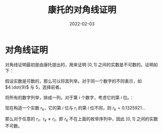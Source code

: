 #+title: 康托的对角线证明
#+date: 2022-02-03
#+hugo_tags: 数理逻辑

* 对角线证明
对角线证明最初是由康托提出的，用来证明 \([0, 1]\) 之间的实数是不可数的。证明如下：

假设实数是可数的，那么可以将其列举。对于同一个数字的不同表示，如 \(4.\dot{9}\) 与 \(5\)，选择前者。

将所有的数字列举，排成一列。对于第 \(i\) 个数字，考虑它的第 \(i\) 位。：

\begin{aligned}
& r_1 = 0 . \underline{\mathbf{5}} 1 0 5 1 1 0 \dots \\
& r_2 = 0 . 4 \underline{\mathbf{1}} 3 2 0 4 3 \dots \\
& r_3 = 0 . 8 2 \underline{\mathbf{4}} 5 0 2 6 \dots \\
& r_4 = 0 . 2 3 3 \underline{\mathbf{0}} 1 2 6 \dots \\
& r_5 = 0 . 4 1 0 7 \underline{\mathbf{2}} 4 6 \dots \\
& r_6 = 0 . 9 9 3 7 8 \underline{\mathbf{3}} 8 \dots \\
& r_7 = 0 . 0 1 0 5 1 3 \underline{\mathbf{5}} \dots \\
&\dots
\end{aligned}

现在构造一个实数 \(r_k\)，它的第 \(i\) 位与 \(r_i\) 的第 \(i\) 位不同，则 \(r_k = 0.1325921 \dots\)

那么对于任意的 \(r_i\)，\(r_k \ne r_i\)，即 \(r_k\) 不在上面的枚举序列中，因此 \([0, 1]\) 之间的实数不可数。

